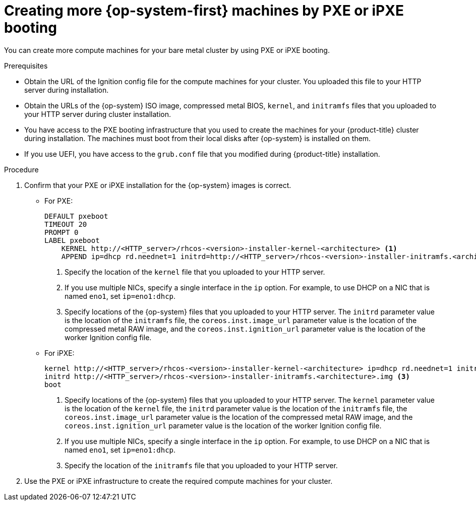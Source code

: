 // Module included in the following assemblies:
//
// * machine_management/user_infra/adding-bare-metal-compute-user-infra.adoc

[id="machine-user-infra-machines-pxe_{context}"]
= Creating more {op-system-first} machines by PXE or iPXE booting

You can create more compute machines for your bare metal cluster by using PXE or iPXE booting.

.Prerequisites

* Obtain the URL of the Ignition config file for the compute machines for your cluster. You uploaded this file to your HTTP server during installation.
* Obtain the URLs of the {op-system} ISO image, compressed metal BIOS, `kernel`, and `initramfs` files that you uploaded to your HTTP server during cluster installation.
* You have access to the PXE booting infrastructure that you used to create the machines for your {product-title} cluster during installation. The machines must boot from their local disks after {op-system} is installed on them.
* If you use UEFI, you have access to the `grub.conf` file that you modified during {product-title} installation.

.Procedure

. Confirm that your PXE or iPXE installation for the {op-system} images is correct.

** For PXE:
+
----
DEFAULT pxeboot
TIMEOUT 20
PROMPT 0
LABEL pxeboot
    KERNEL http://<HTTP_server>/rhcos-<version>-installer-kernel-<architecture> <1>
    APPEND ip=dhcp rd.neednet=1 initrd=http://<HTTP_server>/rhcos-<version>-installer-initramfs.<architecture>.img console=tty0 console=ttyS0 coreos.inst=yes coreos.inst.install_dev=sda coreos.inst.image_url=http://<HTTP_server>/rhcos-<version>-metal.<architecture>.raw.gz coreos.inst.ignition_url=http://<HTTP_server>/worker.ign <2> <3>
----
<1> Specify the location of the `kernel` file that you uploaded to your HTTP server.
<2> If you use multiple NICs, specify a single interface in the `ip` option. For example, to use DHCP on a NIC that is named `eno1`, set `ip=eno1:dhcp`.
<3> Specify locations of the {op-system} files that you uploaded to your HTTP server. The `initrd` parameter value is the location of the `initramfs` file, the `coreos.inst.image_url` parameter value is the location of the compressed metal RAW image, and the `coreos.inst.ignition_url` parameter value is the location of the worker Ignition config file.

** For iPXE:
+
----
kernel http://<HTTP_server>/rhcos-<version>-installer-kernel-<architecture> ip=dhcp rd.neednet=1 initrd=http://<HTTP_server>/rhcos-<version>-installer-initramfs.<architecture>.img console=tty0 console=ttyS0 coreos.inst=yes coreos.inst.install_dev=sda coreos.inst.image_url=http://<HTTP_server>/rhcos-<version>-metal.<arhcitectutre>.raw.gz coreos.inst.ignition_url=http://<HTTP_server>/worker.ign <1> <2>
initrd http://<HTTP_server>/rhcos-<version>-installer-initramfs.<architecture>.img <3>
boot
----
<1> Specify locations of the {op-system} files that you uploaded to your HTTP server. The `kernel` parameter value is the location of the `kernel` file, the `initrd` parameter value is the location of the `initramfs` file, the `coreos.inst.image_url` parameter value is the location of the compressed metal RAW image, and the `coreos.inst.ignition_url` parameter value is the location of the worker Ignition config file.
<2> If you use multiple NICs, specify a single interface in the `ip` option. For example, to use DHCP on a NIC that is named `eno1`, set `ip=eno1:dhcp`.
<3> Specify the location of the `initramfs` file that you uploaded to your HTTP server.

. Use the PXE or iPXE infrastructure to create the required compute machines for your cluster.
